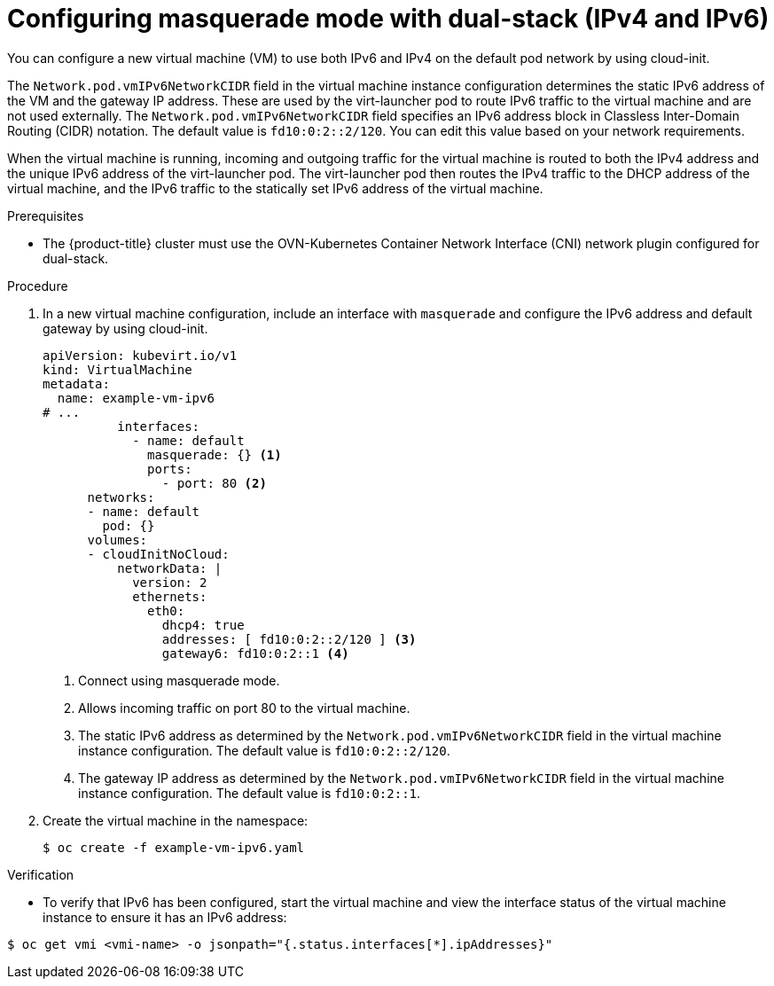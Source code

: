 // Module included in the following assemblies:
//
// * virt/virtual_machines/vm_networking/virt-using-the-default-pod-network-with-virt.adoc

:_content-type: PROCEDURE
[id="virt-configuring-masquerade-mode-dual-stack_{context}"]
= Configuring masquerade mode with dual-stack (IPv4 and IPv6)

You can configure a new virtual machine (VM) to use both IPv6 and IPv4 on the default pod network by using cloud-init.

The `Network.pod.vmIPv6NetworkCIDR` field in the virtual machine instance configuration determines the static IPv6 address of the VM and the gateway IP address. These are used by the virt-launcher pod to route IPv6 traffic to the virtual machine and are not used externally. The `Network.pod.vmIPv6NetworkCIDR` field specifies an IPv6 address block in Classless Inter-Domain Routing (CIDR) notation. The default value is `fd10:0:2::2/120`. You can edit this value based on your network requirements.

When the virtual machine is running, incoming and outgoing traffic for the virtual machine is routed to both the IPv4 address and the unique IPv6 address of the virt-launcher pod. The virt-launcher pod then routes the IPv4 traffic to the DHCP address of the virtual machine, and the IPv6 traffic to the statically set IPv6 address of the virtual machine.

.Prerequisites

* The {product-title} cluster must use the OVN-Kubernetes Container Network Interface (CNI) network plugin configured for dual-stack.

.Procedure

. In a new virtual machine configuration, include an interface with `masquerade` and configure the IPv6 address and default gateway by using cloud-init.
+
[source,yaml]
----
apiVersion: kubevirt.io/v1
kind: VirtualMachine
metadata:
  name: example-vm-ipv6
# ...
          interfaces:
            - name: default
              masquerade: {} <1>
              ports:
                - port: 80 <2>
      networks:
      - name: default
        pod: {}
      volumes:
      - cloudInitNoCloud:
          networkData: |
            version: 2
            ethernets:
              eth0:
                dhcp4: true
                addresses: [ fd10:0:2::2/120 ] <3>
                gateway6: fd10:0:2::1 <4>
----
<1> Connect using masquerade mode.
<2> Allows incoming traffic on port 80 to the virtual machine.
<3> The static IPv6 address as determined by the `Network.pod.vmIPv6NetworkCIDR` field in the virtual machine instance configuration. The default value is `fd10:0:2::2/120`.
<4> The gateway IP address as determined by the `Network.pod.vmIPv6NetworkCIDR` field in the virtual machine instance configuration. The default value is `fd10:0:2::1`.

. Create the virtual machine in the namespace:
+
[source,terminal]
----
$ oc create -f example-vm-ipv6.yaml
----

.Verification

* To verify that IPv6 has been configured, start the virtual machine and view the interface status of the virtual machine instance to ensure it has an IPv6 address:

[source,terminal]
----
$ oc get vmi <vmi-name> -o jsonpath="{.status.interfaces[*].ipAddresses}"
----
